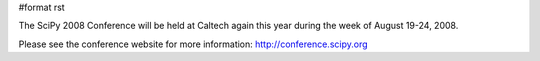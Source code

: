 #format rst


.. image:: images/SciPy2008/scipy2008bg.png

The SciPy 2008 Conference will be held at Caltech again this year during the week of August 19-24, 2008.

Please see the conference website for more information: http://conference.scipy.org

.. ############################################################################

.. _SciPy: ../SciPy

